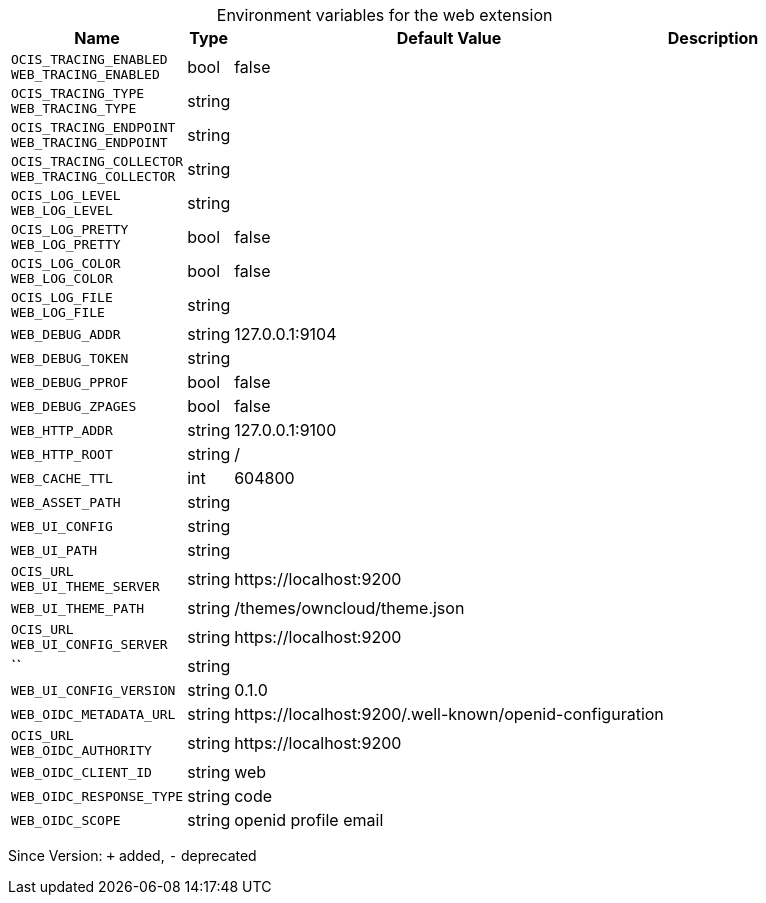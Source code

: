 [caption=]
.Environment variables for the web extension
[width="100%",cols="~,~,~,~",options="header"]
|===
| Name
| Type
| Default Value
| Description

|
`OCIS_TRACING_ENABLED` +
`WEB_TRACING_ENABLED`
| bool
| false
| 

|
`OCIS_TRACING_TYPE` +
`WEB_TRACING_TYPE`
| string
| 
| 

|
`OCIS_TRACING_ENDPOINT` +
`WEB_TRACING_ENDPOINT`
| string
| 
| 

|
`OCIS_TRACING_COLLECTOR` +
`WEB_TRACING_COLLECTOR`
| string
| 
| 

|
`OCIS_LOG_LEVEL` +
`WEB_LOG_LEVEL`
| string
| 
| 

|
`OCIS_LOG_PRETTY` +
`WEB_LOG_PRETTY`
| bool
| false
| 

|
`OCIS_LOG_COLOR` +
`WEB_LOG_COLOR`
| bool
| false
| 

|
`OCIS_LOG_FILE` +
`WEB_LOG_FILE`
| string
| 
| 

|
`WEB_DEBUG_ADDR`
| string
| 127.0.0.1:9104
| 

|
`WEB_DEBUG_TOKEN`
| string
| 
| 

|
`WEB_DEBUG_PPROF`
| bool
| false
| 

|
`WEB_DEBUG_ZPAGES`
| bool
| false
| 

|
`WEB_HTTP_ADDR`
| string
| 127.0.0.1:9100
| 

|
`WEB_HTTP_ROOT`
| string
| /
| 

|
`WEB_CACHE_TTL`
| int
| 604800
| 

|
`WEB_ASSET_PATH`
| string
| 
| 

|
`WEB_UI_CONFIG`
| string
| 
| 

|
`WEB_UI_PATH`
| string
| 
| 

|
`OCIS_URL` +
`WEB_UI_THEME_SERVER`
| string
| \https://localhost:9200
| 

|
`WEB_UI_THEME_PATH`
| string
| /themes/owncloud/theme.json
| 

|
`OCIS_URL` +
`WEB_UI_CONFIG_SERVER`
| string
| \https://localhost:9200
| 

|
``
| string
| 
| 

|
`WEB_UI_CONFIG_VERSION`
| string
| 0.1.0
| 

|
`WEB_OIDC_METADATA_URL`
| string
| \https://localhost:9200/.well-known/openid-configuration
| 

|
`OCIS_URL` +
`WEB_OIDC_AUTHORITY`
| string
| \https://localhost:9200
| 

|
`WEB_OIDC_CLIENT_ID`
| string
| web
| 

|
`WEB_OIDC_RESPONSE_TYPE`
| string
| code
| 

|
`WEB_OIDC_SCOPE`
| string
| openid profile email
| 
|===

Since Version: `+` added, `-` deprecated
